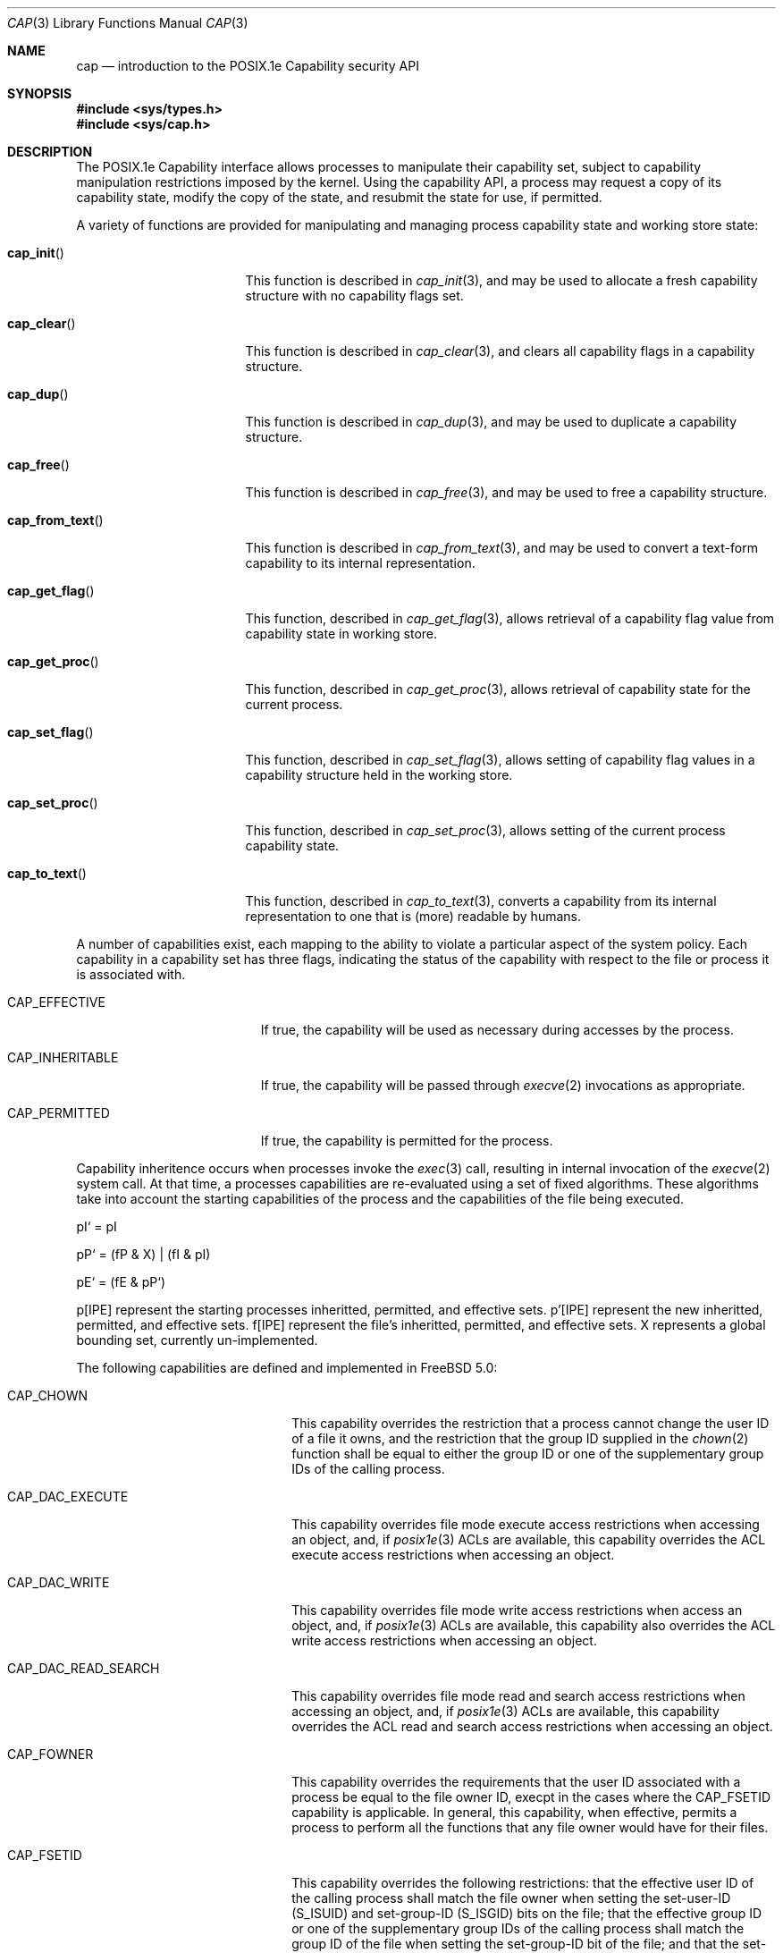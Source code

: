 .\"-
.\" Copyright (c) 2000 Robert N. M. Watson
.\" All rights reserved.
.\"
.\" Redistribution and use in source and binary forms, with or without
.\" modification, are permitted provided that the following conditions
.\" are met:
.\" 1. Redistributions of source code must retain the above copyright
.\"    notice, this list of conditions and the following disclaimer.
.\" 2. Redistributions in binary form must reproduce the above copyright
.\"    notice, this list of conditions and the following disclaimer in the
.\"    documentation and/or other materials provided with the distribution.
.\"
.\" THIS SOFTWARE IS PROVIDED BY THE AUTHOR AND CONTRIBUTORS ``AS IS'' AND
.\" ANY EXPRESS OR IMPLIED WARRANTIES, INCLUDING, BUT NOT LIMITED TO, THE
.\" IMPLIED WARRANTIES OF MERCHANTABILITY AND FITNESS FOR A PARTICULAR PURPOSE
.\" ARE DISCLAIMED.  IN NO EVENT SHALL THE AUTHOR OR CONTRIBUTORS BE LIABLE
.\" FOR ANY DIRECT, INDIRECT, INCIDENTAL, SPECIAL, EXEMPLARY, OR CONSEQUENTIAL
.\" DAMAGES (INCLUDING, BUT NOT LIMITED TO, PROCUREMENT OF SUBSTITUTE GOODS
.\" OR SERVICES; LOSS OF USE, DATA, OR PROFITS; OR BUSINESS INTERRUPTION)
.\" HOWEVER CAUSED AND ON ANY THEORY OF LIABILITY, WHETHER IN CONTRACT, STRICT
.\" LIABILITY, OR TORT (INCLUDING NEGLIGENCE OR OTHERWISE) ARISING IN ANY WAY
.\" OUT OF THE USE OF THIS SOFTWARE, EVEN IF ADVISED OF THE POSSIBILITY OF
.\" SUCH DAMAGE.
.\"
.\" $FreeBSD$
.\"
.\" TrustedBSD Project - support for POSIX.1e process capabilities
.\"
.Dd April 1, 2000
.Dt CAP 3
.Os FreeBSD 5.0
.Sh NAME
.Nm cap
.Nd introduction to the POSIX.1e Capability security API
.Sh SYNOPSIS
.Fd #include <sys/types.h>
.Fd #include <sys/cap.h>
.Sh DESCRIPTION
The POSIX.1e Capability interface allows processes to manipulate their
capability set, subject to capability manipulation restrictions imposed
by the kernel.  Using the capability API, a process may request a copy
of its capability state, modify the copy of the state, and resubmit the
state for use, if permitted.
.Pp
A variety of functions are provided for manipulating and managing
process capability state and working store state:
.Bl -tag -width cap_from_textXX
.It Fn cap_init
This function is described in
.Xr cap_init 3 ,
and may be used to allocate a fresh capability structure with no capability
flags set.
.It Fn cap_clear
This function is described in
.Xr cap_clear 3 ,
and clears all capability flags in a capability structure.
.It Fn cap_dup
This function is described in
.Xr cap_dup 3 ,
and may be used to duplicate a capability structure.
.It Fn cap_free
This function is described in
.Xr cap_free 3 ,
and may be used to free a capability structure.
.It Fn cap_from_text
This function is described in 
.Xr cap_from_text 3 ,
and may be used to convert a text-form capability to its internal
representation.
.It Fn cap_get_flag
This function, described in
.Xr cap_get_flag 3 ,
allows retrieval of a capability flag value from capability state in
working store.
.It Fn cap_get_proc
This function, described in
.Xr cap_get_proc 3 ,
allows retrieval of capability state for the current process.
.It Fn cap_set_flag
This function, described in
.Xr cap_set_flag 3 ,
allows setting of capability flag values in a capability structure held
in the working store.
.It Fn cap_set_proc
This function, described in
.Xr cap_set_proc 3 ,
allows setting of the current process capability state.
.It Fn cap_to_text
This function, described in
.Xr cap_to_text 3 ,
converts a capability from its internal representation to one that is
(more) readable by humans.
.El
.Pp
A number of capabilities exist, each mapping to the ability to violate
a particular aspect of the system policy.
Each capability in a capability set has three flags, indicating the
status of the capability with respect to the file or process it is
associated with.
.Bl -tag -width CAP_INHERITABLEXX
.It Dv CAP_EFFECTIVE
If true, the capability will be used as necessary during accesses by
the process.
.It Dv CAP_INHERITABLE
If true, the capability will be passed through
.Xr execve 2
invocations as appropriate.
.It Dv CAP_PERMITTED
If true, the capability is permitted for the process.
.El
.Pp
Capability inheritence occurs when processes invoke the
.Xr exec 3
call, resulting in internal invocation of the
.Xr execve 2
system call.
At that time, a processes capabilities are re-evaluated using a set of
fixed algorithms.
These algorithms take into account the starting capabilities of the process
and the capabilities of the file being executed.
.Pp
pI` = pI
.Pp
pP` = (fP & X) | (fI & pI)
.Pp
pE` = (fE & pP`)
.Pp
p[IPE] represent the starting processes inheritted, permitted, and
effective sets.
p'[IPE] represent the new inheritted, permitted, and effective sets.
f[IPE] represent the file's inheritted, permitted, and effective sets.
X represents a global bounding set, currently un-implemented.
.Pp
The following capabilities are defined and implemented in
.Fx 5.0 :
.Pp
.Bl -tag -width CAP_MAC_RELABEL_SUBJ
.It Dv CAP_CHOWN
This capability overrides the restriction that a process cannot change the
user ID of a file it owns, and the restriction that the group ID supplied in
the
.Xr chown 2
function shall be equal to either the group ID or one of the supplementary
group IDs of the calling process.
.It Dv CAP_DAC_EXECUTE
This capability overrides file mode execute access restrictions when accessing
an object, and, if
.Xr posix1e 3
ACLs are available, this capability overrides the ACL execute access
restrictions when accessing an object.
.It Dv CAP_DAC_WRITE
This capability overrides file mode write access restrictions when access an
object, and, if 
.Xr posix1e 3
ACLs are available, this capability also overrides the ACL write access
restrictions when accessing an object.
.It Dv CAP_DAC_READ_SEARCH
This capability overrides file mode read and search access restrictions
when accessing an object, and, if
.Xr posix1e 3
ACLs are available, this capability overrides the ACL read and search access
restrictions when accessing an object.
.It Dv CAP_FOWNER
This capability overrides the requirements that the user ID associated
with a process be equal to the file owner ID, execpt in the cases where the
CAP_FSETID capability is applicable.
In general, this capability, when effective, permits a process to perform
all the functions that any file owner would have for their files.
.It Dv CAP_FSETID
This capability overrides the following restrictions: that the effective
user ID of the calling process shall match the file owner when setting the
set-user-ID (S_ISUID) and set-group-ID (S_ISGID) bits on the file; that
the effective group ID or one of the supplementary group IDs of the calling
process shall match the group ID of the file when setting the set-group-ID
bit of the file; and that the set-user-ID and set-group-ID bits of the file
mode shall be cleared upon successful return from
.Xr chown 2 .
.It Dv CAP_KILL
Thie capability shall override the restriction that the real or effective
user ID of a process sending a signal must match the real of effective user
ID of the receiving process.
.It Dv CAP_LINK_DIR
This capability is not available on the the FreeBSD platform.
On other platforms, this capabiity overrides the restriction that a process
cannot create or delete a hard link to a directory.
.It Dv CAP_SETFCAP
This capability overrides the restriction that a process cannot
set the file capability state of a file.
.It Dv CAP_SETGID
This capability overrides the restriction in the
.Xr setgid 2
function that a process cannot change its real group ID or change its
effective group ID to a value other than its real group ID.
.It Dv CAP_SETUID
This capability overrides the restriction in the
.Xr setuid 2
function that a process cannot change its real user ID or change its
effective user ID to a value other than the current real user ID.
.It Dv CAP_MAC_DOWNGRADE
This capability override the restriction that no process may downgrade
the MAC label of a file.
.It Dv CAP_MAC_READ
This capability overrides mandatory read access restrictions when accessing
objects.
.It Dv CAP_MAC_RELABEL_SUBJ
This capability overrides the restriction that a process may not modify
its own MAC label.
.It Dv CAP_MAC_UPGRADE
This capability overrides the restriction that no process may upgrade the
MAC label of a file.
.It Dv CAP_MAC_WRITE
This capability overrides the mandatory write access restrictions when
accessing objects.
.It Dv CAP_AUDIT_CONTROL
This capability overrides the restriction that a process cannot modify
audit control parameters.
.It Dv CAP_AUDIT_WRITE
This capability overrides the restriction that a process cannot write data
into the system audit trail.
.It Dv CAP_SETPCAP
This capability overrides the restriction that a process cannot expand its
capability set when invoking
.Xr cap_set_proc 3 .
.It Dv CAP_SYS_SETFFLAG
This capability overrides the restriction that a process cannot manipulate
the system file flags on a file system object.
For portability, equivilent to 
.Dv CAP_LINUX_IMMUTABLE .
.It Dv CAP_NET_BIND_SERVICE
This capability overrides network namespace restrictions on process's
using the
.Xr bind 2
system call.
For example, this capability, when effective, can be used by a process to
bind a port number below 1024 in the IPv4 or IPv6 port spaces.
.It Dv CAP_NET_BROADCAST
.It Dv CAP_NET_ADMIN
.It Dv CAP_NET_RAW
This capability overrides the restriction that a process cannot create a
raw socket.
.It Dv CAP_IPC_LOCK
.It Dv CAP_IPC_OWNER
.It Dv CAP_SYS_MODULE
This capability overrides the restriction that a process cannot load or
unload kernel modules.
.It Dv CAP_SYS_RAWIO
.It Dv CAP_SYS_CHROOT
This capability overrides the restriction that a process cannot invoke the
.Xr chroot 2
or
.Xr jail 2
system calls.
.It Dv CAP_SYS_PTRACE
This capability overrides the restriction that a process can only invoke
the
.Xr ptrace 2
system call to debug another process if the target process has identical
real and effective user IDs.
.It Dv CAP_SYS_PACCT
This capability overrides the restriction that a process cannot enable,
configure, or disable system process accounting.
.It Dv CAP_SYS_ADMIN
.It Dv CAP_SYS_BOOT
This capability overrides the restriction that a process cannot invoke
the 
.Xr boot 2
system call.
.It Dv CAP_SYS_NICE
This capability overrides the restrictions that a process cannot use the
.Xr setpriority 2
system call to decrease the priority to below that of itself, or modify the
priority of another process.
.It Dv CAP_SYS_RESOURCE
This capability overrides restrictions on how a process may modify its
soft and hard resource limits.
.It Dv CAP_SYS_TIME
This capability overrides the restriction that a process may not modify the
system date and time.
.It Dv CAP_SYS_TTY_CONFIG
.It Dv CAP_MKNOD
This capability overrides the restriction that a process may not create
device nodes.
.El
.Pp
Documentation of the internal kernel interfaces backing these calls may
be found in
.Xr cap 9 .
The system calls between the internal interfaces and the public library
routines may change over time, and as such are not documented.  They are
not intended to be called directly without going through the library.
.Sh IMPLEMENTATION NOTES
Support for POSIX.1e interfaces and features in
.Fx
is still under development at this time.
.Pp
POSIX.1e assigns security labels to all objects, extending the security
functionality described in POSIX.1.  These additional labels provide
fine-grained discretionary access control, fine-grained capabilities,
and labels necessary for mandatory access control.  POSIX.2c describes
a set of userland utilities for manipulating these labels.  These userland
utilities are not bundled with
.Fx 5.0
so as to discourage their
use in the short term.
.\" .Sh FILES
.Sh SEE ALSO
.Xr cap_clear 3 ,
.Xr cap_dup 3 ,
.Xr cap_free 3 ,
.Xr cap_get_flag 3 ,
.Xr cap_get_proc 3 ,
.Xr cap_init 3 ,
.Xr cap_set_flag 3 ,
.Xr cap_set_proc 3 ,
.Xr cap 9 ,
.Xr posix1e 3
.Sh STANDARDS
POSIX.1e is described in IEEE POSIX.1e draft 17.  Discussion
of the draft continues on the cross-platform POSIX.1e implementation
mailing list.  To join this list, see the
.Fx 
POSIX.1e implementation
page for more information.
.Sh HISTORY
Support for POSIX.1e Capabilities was developed as part of the TrustedBSD
Project.
POSIX.1e support was introduced in
.Fx 4.0 ,
and development continues.
.Sh AUTHORS
.An Robert N M Watson
.An Ilmar S Habibulin
.Sh BUGS
While
.Xr posix1e 3
is fully implemented, supporting kernel code is not yet available in the
base distribution.
It is slated for inclusion prior to
.Fx 5.0 .
